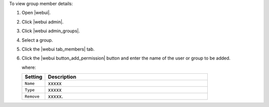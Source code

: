 .. This is an included how-to. 


To view group member details:

#. Open |webui|.
#. Click |webui admin|.
#. Click |webui admin_groups|.
#. Select a group.
#. Click the |webui tab_members| tab.
#. Click the |webui button_add_permission| button and enter the name of the user or group to be added.

   where:

   .. list-table::
      :widths: 60 420
      :header-rows: 1
   
      * - Setting
        - Description
      * - ``Name``
        - xxxxx
      * - ``Type``
        - xxxxx
      * - ``Remove``
        - xxxxx.
